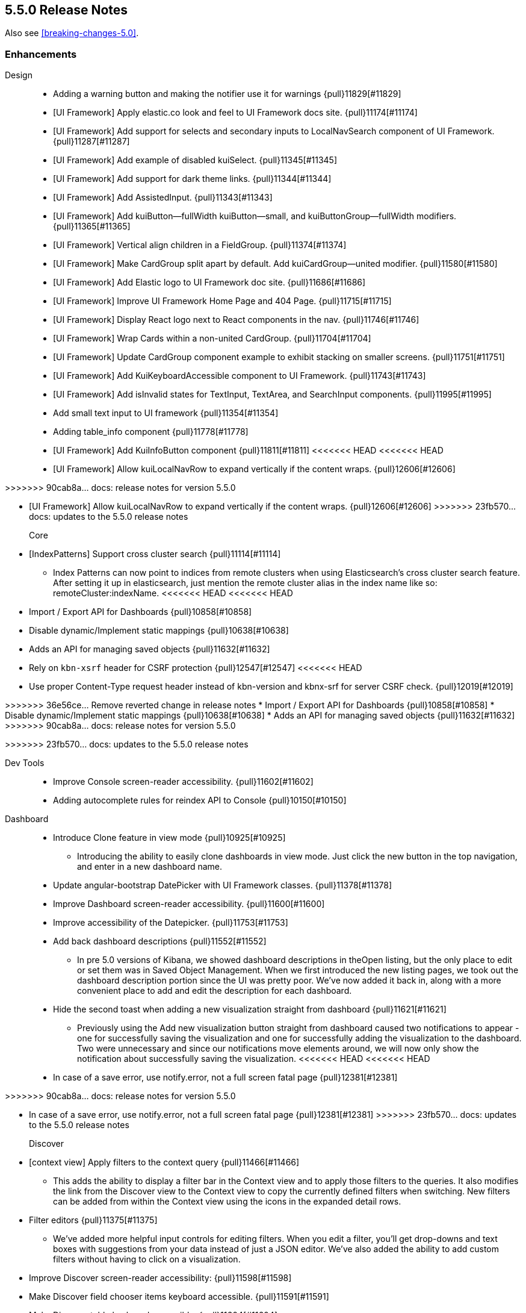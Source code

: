 [[release-notes-5.5.0]]
== 5.5.0 Release Notes

Also see <<breaking-changes-5.0>>.

[float]
[[enhancement-5.5.0]]
=== Enhancements
Design::
* Adding a warning button and making the notifier use it for warnings {pull}11829[#11829]
* [UI Framework] Apply elastic.co look and feel to UI Framework docs site. {pull}11174[#11174]
* [UI Framework] Add support for selects and secondary inputs to LocalNavSearch component of UI Framework. {pull}11287[#11287]
* [UI Framework] Add example of disabled kuiSelect. {pull}11345[#11345]
* [UI Framework] Add support for dark theme links. {pull}11344[#11344]
* [UI Framework] Add AssistedInput. {pull}11343[#11343]
* [UI Framework] Add kuiButton--fullWidth kuiButton--small, and kuiButtonGroup--fullWidth modifiers. {pull}11365[#11365]
* [UI Framework] Vertical align children in a FieldGroup. {pull}11374[#11374]
* [UI Framework] Make CardGroup split apart by default. Add kuiCardGroup--united modifier. {pull}11580[#11580]
* [UI Framework] Add Elastic logo to UI Framework doc site. {pull}11686[#11686]
* [UI Framework] Improve UI Framework Home Page and 404 Page. {pull}11715[#11715]
* [UI Framework] Display React logo next to React components in the nav. {pull}11746[#11746]
* [UI Framework] Wrap Cards within a non-united CardGroup. {pull}11704[#11704]
* [UI Framework] Update CardGroup component example to exhibit stacking on smaller screens. {pull}11751[#11751]
* [UI Framework] Add KuiKeyboardAccessible component to UI Framework. {pull}11743[#11743]
* [UI Framework] Add isInvalid states for TextInput, TextArea, and SearchInput components. {pull}11995[#11995]
* Add small text input to UI framework {pull}11354[#11354]
* Adding table_info component {pull}11778[#11778]
* [UI Framework] Add KuiInfoButton component {pull}11811[#11811]
<<<<<<< HEAD
<<<<<<< HEAD
* [UI Framework] Allow kuiLocalNavRow to expand vertically if the content wraps. {pull}12606[#12606]
=======
>>>>>>> 90cab8a... docs: release notes for version 5.5.0
=======
* [UI Framework] Allow kuiLocalNavRow to expand vertically if the content wraps. {pull}12606[#12606]
>>>>>>> 23fb570... docs: updates to the 5.5.0 release notes

Core::
* [IndexPatterns] Support cross cluster search {pull}11114[#11114]
  - Index Patterns can now point to indices from remote clusters when using Elasticsearch's cross cluster search feature. After setting it up in elasticsearch, just mention the remote cluster alias in the index name like so: remoteCluster:indexName.
<<<<<<< HEAD
<<<<<<< HEAD
* Import / Export API for Dashboards {pull}10858[#10858]
* Disable dynamic/Implement static mappings {pull}10638[#10638]
* Adds an API for managing saved objects {pull}11632[#11632]
* Rely on `kbn-xsrf` header for CSRF protection {pull}12547[#12547]
<<<<<<< HEAD
=======
* Use proper Content-Type request header instead of kbn-version and kbnx-srf for server CSRF check. {pull}12019[#12019]
=======
>>>>>>> 36e56ce... Remove reverted change in release notes
* Import / Export API for Dashboards {pull}10858[#10858]
* Disable dynamic/Implement static mappings {pull}10638[#10638]
* Adds an API for managing saved objects {pull}11632[#11632]
>>>>>>> 90cab8a... docs: release notes for version 5.5.0
=======
>>>>>>> 23fb570... docs: updates to the 5.5.0 release notes

Dev Tools::
* Improve Console screen-reader accessibility. {pull}11602[#11602]
* Adding autocomplete rules for reindex API to Console {pull}10150[#10150]

Dashboard::
* Introduce Clone feature in view mode {pull}10925[#10925]
  - Introducing the ability to easily clone dashboards in view mode.  Just click the new button in the top navigation, and enter in a new dashboard name.
* Update angular-bootstrap DatePicker with UI Framework classes. {pull}11378[#11378]
* Improve Dashboard screen-reader accessibility. {pull}11600[#11600]
* Improve accessibility of the Datepicker. {pull}11753[#11753]
* Add back dashboard descriptions {pull}11552[#11552]
  - In pre 5.0 versions of Kibana, we showed dashboard descriptions in theOpen listing, but the only place to edit or set them was in Saved Object Management. When we first introduced the new listing pages, we took out the dashboard description portion since the UI was pretty poor.  We've now added it back in, along with a more convenient place to add and edit the description for each dashboard.
* Hide the second toast when adding a new visualization straight from dashboard {pull}11621[#11621]
  - Previously using the Add new visualization button straight from dashboard caused two notifications to appear - one for successfully saving the visualization and one for successfully adding the visualization to the dashboard.  Two were unnecessary and since our notifications move elements around, we will now only show the notification about successfully saving the visualization.
<<<<<<< HEAD
<<<<<<< HEAD
* In case of a save error, use notify.error, not a full screen fatal page {pull}12381[#12381]
=======
>>>>>>> 90cab8a... docs: release notes for version 5.5.0
=======
* In case of a save error, use notify.error, not a full screen fatal page {pull}12381[#12381]
>>>>>>> 23fb570... docs: updates to the 5.5.0 release notes

Discover::
* [context view] Apply filters to the context query {pull}11466[#11466]
  - This adds the ability to display a filter bar in the Context view and to apply those filters to the queries. It also modifies the link from the Discover view to the Context view to copy the currently defined filters when switching. New filters can be added from within the Context view using the icons in the expanded detail rows.
* Filter editors {pull}11375[#11375]
  - We've added more helpful input controls for editing filters. When you edit a filter, you'll get drop-downs and text boxes with suggestions from your data instead of just a JSON editor. We've also added the ability to add custom filters without having to click on a visualization.
* Improve Discover screen-reader accessibility: {pull}11598[#11598]
* Make Discover field chooser items keyboard accessible. {pull}11591[#11591]
* Make Discover table keyboard accessible. {pull}11604[#11604]
* Improve Filter Editor UI {pull}12161[#12161]
* Add Lucene query syntax help {pull}10928[#10928]
* 11851 a11y discover field chooser headers (rebased version) {pull}12211[#12211]

Management::
* Update Settings page with UI Framework components. {pull}11272[#11272]
* Improve Management screen-reader accessibility. {pull}11601[#11601]
* [Index pattern creation] Move the error message to below the input field {pull}11801[#11801]
* Removes the "Index contains time-based events" checkbox {pull}11409[#11409]

Visualize::
* Gauge Chart {pull}10336[#10336]
  - The gauge and goals charts are two new visualization types that allow people to track a metric and display the in context of a set of reference values. Gauges are useful to indicate how a metric compares to a range of threshold values, for example, to show whether a server load is within a normal range or instead has reach critical capacity. Goal visualizations are similar, but are primarily used to indicate how far a metric is removed from a certain target value.
* Region Map {pull}10937[#10937]
  - Kibana now has the Region Map Visualization. These are thematic maps in which boundary vector shapes are colored using a gradient, with higher intensity colors indicating larger values and lower intensity colors indicating smaller values. These are also known as choropleth maps. In order to color these layers, users specify a terms aggregation that matches a field in the vector layer. Kibana offers two vector layers by default; one for countries of the world and one for US Shapes. Users can also bring in their own vector layers by configuring the Kibana-configuration file to point to any GeoJson file that is hosted on a CORS-enabled server.
* Update illegible vis type icons with legible ones. {pull}11317[#11317]
* Improve Visualize screen-reader accessibility. {pull}11599[#11599]
* Improve Visualize sidebar accessibility. {pull}11754[#11754]
* [Fix for #11415] Add new config option to control the amount of items in listing pages {pull}11674[#11674]
* Adding label templates to legend keys for TSVB {pull}11266[#11266]
* Static Series for Time Series Visual Builder {pull}11496[#11496]
* Show bucket size for Time Series Visual Builder on X-Axis {pull}11639[#11639]
* Removing the auto-apply feature from Time Series Visual Builder {pull}11460[#11460]
* Add Help Text to Painless Script for Time Series Visual Builder {pull}11936[#11936]
* using ui-select for field selection in visualize {pull}10998[#10998]
* Add support for timelion:min_interval {pull}11476[#11476]
* Add .aggregate() function to timelion {pull}11556[#11556]
* Add support for date math in Timelion's .movingaverage() {pull}11555[#11555]
* Call out latitude/longitue in map tooltip {pull}11718[#11718]

[float]
[[bug-5.5.0]]
=== Bug fixes
Design::
* [UI Framework] Fix appearance of some form components in Firefox {pull}11589[#11589]
* [UI Framework] Fix some flexbox errors with the UI Framework docs. {pull}11719[#11719]
* [UI Framework] Update Notice sandbox to use correct classes. {pull}11869[#11869]
* [UI Framework] Fix bug with UI Framework background height not expanding to fit content. {pull}11880[#11880]
* [UI Framework] Fix appearance of united CardGroup. {pull}12132[#12132]
* Fix visualize sort icon bug {pull}11568[#11568]
  - A recent refactor cause the sort icons in the visualize landing page to disappear.
* [UI Framework] Fix React Warning in Demo Site {pull}11822[#11822]

Dashboard::
* [Fix for #10128] Adding an app for redirects when storing state in session storage {pull}10822[#10822]
* [Fix for #9747] Don't kill an entire dashboard because of one bad request {pull}11337[#11337]
  - Previously if a visualization caused a request error to be thrown, the entire dashboard would fail to load. We changed that so now the rest of the visualizations will continue to load successfully, helping you narrow down which visualizations the errors are coming from.
* [Fix for #11090] Fix bug in dashboard Add panel pager where it always said `x of x` {pull}11617[#11617]
  - There were a few places where the pager text would always say 'x of x' - the first number was always equal to the second. This fixes that and uses a style closer to the listing page pager style.
* [Fix for #11681] Fix modals in react {pull}11714[#11714]
* [Fix for #10588] Fix firefox scroll issue {pull}12031[#12031]
  - We fixed an issue that prevented scrolling inside panels that are too long, when using the Firefox browser.
* [Fix for #11078] Preserve the saved vis url when using the add new vis link from dashboard {pull}11932[#11932]
  - Previously using the Add new visualization link failed to set the correct last visited link for the app, so that navigating back to visualize would show you the same visualization, with the same title, but in an unsaved state. This could lead to confusion, as the only way to tell that you aren't modifying the visualization you just created is by looking at the url.  If you attempted to modify and save, you would get a duplicate title warning.  Now, you will correctly modify the existing visualization and the save will work seamlessly.
* [Fix for #12177] Remove encoding dashboard listing links {pull}12195[#12195]

Dev Tools::
* minimum_number_should_match was deprecated {pull}11316[#11316]

Discover::
* Create CollapseButton component class to standardize appearance of this button. {pull}11462[#11462]
* [Fix for #12061] [Discover] Hide the whole filter div instead of just the icons {pull}11819[#11819]
* [Fix for #12124] [context view] Fix courier exception handling {pull}12144[#12144]
* [Fix for #11483] Remove the _source field toggle button which was accidentally reinstated {pull}11485[#11485]
* [Fix for #10653] Migrate deprecated match query syntax {pull}11554[#11554]
<<<<<<< HEAD
<<<<<<< HEAD
* [Fix for #12248] Fix filter bar appearing above other elements {pull}12480[#12480]
=======
>>>>>>> 90cab8a... docs: release notes for version 5.5.0
=======
* [Fix for #12248] Fix filter bar appearing above other elements {pull}12480[#12480]
>>>>>>> 23fb570... docs: updates to the 5.5.0 release notes

Management::
* [Fix for #12308] Adding an explicit larger max-width for advanced settings actions {pull}12311[#12311]
* Fix documentation links on scripted field creation page {pull}11912[#11912]
* [Fix for #11663] Fix default time field selection {pull}11664[#11664]
* [indexPatterns] update field in place {pull}11966[#11966]

Visualize::
* Discover and visualization set appStatus.dirty before saving new {pull}11156[#11156]
* Fix suggestions in Timelion Visualization. {pull}11638[#11638]
* Refine behavior of spy panel in Discover, Visualize, and Dashboard {pull}12353[#12353]
* Fixing the fields for the numbers for percentile aggs for Time Series Visual Builder {pull}11169[#11169]
* [Fix for #11289] Fixes #11289 - Change top_n to not use split colors for TSVB {pull}11342[#11342]
* [Fix for #11232] Fixes #11232 - Add option for panel and global filters to annotations for TSVB {pull}11260[#11260]
* [Fix for #11763] Fixes error in Percentile for Time Series Visual Builder {pull}11772[#11772]
* Fix dirty checking for changes to Time Series Visual Builder {pull}12114[#12114]
* [Fix for #8678] Don't prevent filterable rows from being filterable {pull}11628[#11628]
  - Data tables using the "Filters" aggregation now allow you to click on a row to create a filter.
* [Fix for #11488] Tooltip gets cutoff when tooltip is larger than chart container {pull}11769[#11769]
* [Fix for #10473] area chart should render even with single data point {pull}12057[#12057]
* [Fix for #10328] vislib container too small error message {pull}11951[#11951]
* [Fix for #11874] Fix timelion doc page persistence {pull}11962[#11962]
* [metricVis] Add support for html field formatters {pull}11008[#11008]
* [Fix for #11947] Fix tag cloud resize issue when panel is minimized from full screen mode {pull}12002[#12002]
  - Fixes a bug when using panel full screen mode with a tag cloud. Upon minimization, the tag cloud was not resized correctly.
* [Fix for #11575] disable save button if visualization is dirty {pull}11576[#11576]
* heatNormalizeData is true/false, not a float {pull}11799[#11799]
* [Fix for #9343] [discover/aggSize] define config in defaults {pull}11818[#11818]
* fix typo {pull}12297[#12297]
* [Fix for #8341] Ensure no scroll-bar pops up inside timelion viz {pull}12298[#12298]
* [Fix for #12187] Do not normalize keys when joining results to region map {pull}12371[#12371]
* change manifest service url to new production server url {pull}12383[#12383]
* [Fix for #11954] removing old point series defaults {pull}11958[#11958]
<<<<<<< HEAD
<<<<<<< HEAD
=======
>>>>>>> 23fb570... docs: updates to the 5.5.0 release notes
* [Fix for #12082] Revert "disable save button if visualization is dirty (#11576)" {pull}12152[#12152]
* [Fix for #12490] fixes gauge chart width calculation {pull}12499[#12499]
* [Fix for #12535] fixing labels in heatmap {pull}12537[#12537]
* [Fix for #12601] goal-type should be discoverable {pull}12603[#12603]


<<<<<<< HEAD
=======
>>>>>>> 90cab8a... docs: release notes for version 5.5.0
=======
>>>>>>> 23fb570... docs: updates to the 5.5.0 release notes
